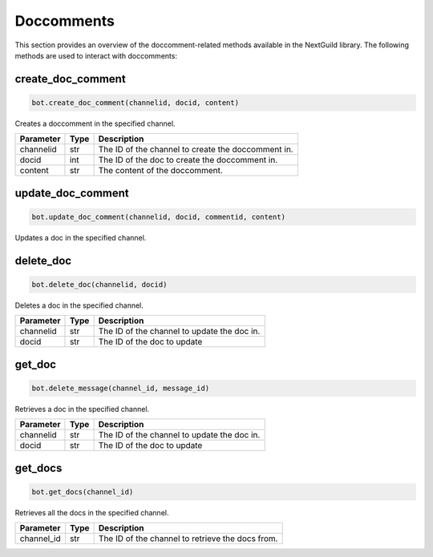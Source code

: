 Doccomments
========

This section provides an overview of the doccomment-related methods available in the NextGuild library. The following methods are used to interact with doccomments:

create_doc_comment
------------

.. code-block:: python

    bot.create_doc_comment(channelid, docid, content)

Creates a doccomment in the specified channel.

+-------------+---------------+----------------------------------------------------+
| Parameter   | Type          | Description                                        |
+=============+===============+====================================================+
| channelid   | str           | The ID of the channel to create the doccomment in. |
+-------------+---------------+----------------------------------------------------+
| docid       | int           | The ID of the doc to create the doccomment in.     |
+-------------+---------------+----------------------------------------------------+
| content     | str           | The content of the doccomment.                     |
+-------------+---------------+----------------------------------------------------+

update_doc_comment
----------

.. code-block:: python

    bot.update_doc_comment(channelid, docid, commentid, content)

Updates a doc in the specified channel.

+-------------+---------------+---------------------------------------------+
| Parameter   | Type          | Description                                 |
+=============+===============+==================================================+
| channelid   | str           | The ID of the channel to update the comment in.  |
+-------------+---------------+--------------------------------------------------+
| docid       | int           | The ID of the doc to update the comment in.      |
+-------------+---------------+--------------------------------------------------+
| commentid   | int           | The ID of the comment to update.                 |
+-------------+---------------+--------------------------------------------------+
| title       | str           | The title of the doc.                       |
+-------------+---------------+---------------------------------------------+
| content     | str           | The content of the doc.                     |
+-------------+---------------+---------------------------------------------+

delete_doc
------------

.. code-block:: python

    bot.delete_doc(channelid, docid)

Deletes a doc in the specified channel.

+-------------+---------------+---------------------------------------------+
| Parameter   | Type          | Description                                 |
+=============+===============+=============================================+
| channelid   | str           | The ID of the channel to update the doc in. |
+-------------+---------------+---------------------------------------------+
| docid       | str           | The ID of the doc to update                 |
+-------------+---------------+---------------------------------------------+

get_doc
--------------

.. code-block:: python

    bot.delete_message(channel_id, message_id)

Retrieves a doc in the specified channel.

+-------------+---------------+---------------------------------------------+
| Parameter   | Type          | Description                                 |
+=============+===============+=============================================+
| channelid   | str           | The ID of the channel to update the doc in. |
+-------------+---------------+---------------------------------------------+
| docid       | str           | The ID of the doc to update                 |
+-------------+---------------+---------------------------------------------+

get_docs
-----------

.. code-block:: python

    bot.get_docs(channel_id)

Retrieves all the docs in the specified channel.

+-------------+---------+------------------------------------------+
| Parameter   | Type    | Description                              |
+=============+=========+==========================================+
| channel_id  | str     | The ID of the channel to retrieve the    |
|             |         | docs from.                               |
+-------------+---------+------------------------------------------+